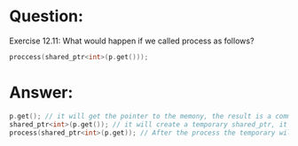 * Question:
Exercise 12.11: What would happen if we called process as follows?
#+begin_src cpp
  proccess(shared_ptr<int>(p.get()));
#+end_src

* Answer:
#+begin_src cpp
  p.get(); // it will get the pointer to the memony, the result is a common pointer
  shared_ptr<int>(p.get()); // it will create a temporary shared_ptr, it have the same pointer pointed to the memory, have a reference count 1 just like p.
  process(shared_ptr<int>(p.get)); // After the process the temporary will out of the scope, it will free the memory. p will be a dangling shared_ptr.
#+end_src
